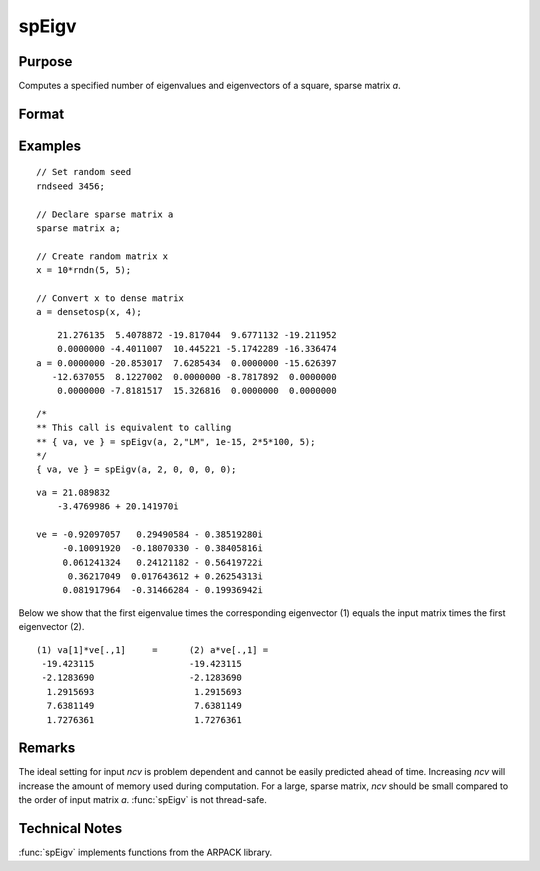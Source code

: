 
spEigv
==============================================

Purpose
----------------

Computes a specified number of eigenvalues and eigenvectors of a square, sparse matrix *a*.

Format
----------------
.. function:: { va, ve } = spEigv(a, nev, which, tol, maxit, ncv)

    :param a: NxN square, sparse matrix.
    :type a: sparse matrix

    :param nev: number of eigenvalues to compute.
    :type nev: scalar

    :param which: may be one of the following: ``"LM"`` largest magnitude, ``"LR"`` largest real, ``"LI"`` largest imaginary, ``"SR"`` smallest real, or "SI" smallest imaginary. Default input 0, sets *which* to ``"LM"``.
    :type which: string

    :param tol: tolerance for eigenvalues. Default input 0, sets *tol* to 1e-15.
    :type tol: scalar

    :param maxit: maximum number of iterations. Default input 0, sets *maxit* to  :math:`nev * (\text{columns of  a}) * 100`.
    :type maxit: scalar

    :param ncv: size of Arnoldi factorization. The minimum setting is the greater of :math:`nev+2` and 20. See Remarks on how to set *ncv*. Default input 0, sets *ncv* to  :math:`2 * (nev+1)`.
    :type ncv: scalar

    :return va: containing the computed eigenvalues of input matrix *a*.

    :rtype va: nevx1 dense vector

    :return ve: containing the corresponding eigenvectors of input matrix *a*.

    :rtype ve: Nxnev dense matrix

Examples
----------------

::

    // Set random seed
    rndseed 3456;

    // Declare sparse matrix a
    sparse matrix a;

    // Create random matrix x
    x = 10*rndn(5, 5);

    // Convert x to dense matrix
    a = densetosp(x, 4);

::

        21.276135  5.4078872 -19.817044  9.6771132 -19.211952
        0.0000000 -4.4011007  10.445221 -5.1742289 -16.336474
    a = 0.0000000 -20.853017  7.6285434  0.0000000 -15.626397
       -12.637055  8.1227002  0.0000000 -8.7817892  0.0000000
        0.0000000 -7.8181517  15.326816  0.0000000  0.0000000

::

    /*
    ** This call is equivalent to calling
    ** { va, ve } = spEigv(a, 2,"LM", 1e-15, 2*5*100, 5);
    */
    { va, ve } = spEigv(a, 2, 0, 0, 0, 0);

::

    va = 21.089832
        -3.4769986 + 20.141970i

    ve = -0.92097057   0.29490584 - 0.38519280i
         -0.10091920  -0.18070330 - 0.38405816i
         0.061241324   0.24121182 - 0.56419722i
          0.36217049  0.017643612 + 0.26254313i
         0.081917964  -0.31466284 - 0.19936942i

Below we show that the first eigenvalue times the corresponding eigenvector (1) equals the input matrix times the first eigenvector (2).

::

    (1) va[1]*ve[.,1]     =      (2) a*ve[.,1] =
     -19.423115                  -19.423115
     -2.1283690                  -2.1283690
      1.2915693                   1.2915693
      7.6381149                   7.6381149
      1.7276361                   1.7276361

Remarks
-------

The ideal setting for input *ncv* is problem dependent and cannot be
easily predicted ahead of time. Increasing *ncv* will increase the amount
of memory used during computation. For a large, sparse matrix, *ncv*
should be small compared to the order of input matrix *a*. :func:`spEigv` is not
thread-safe.

Technical Notes
----------------

:func:`spEigv` implements functions from the ARPACK library.
